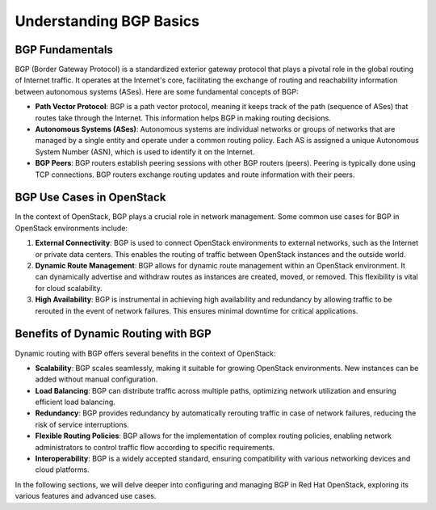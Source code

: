 Understanding BGP Basics
========================

BGP Fundamentals
----------------

BGP (Border Gateway Protocol) is a standardized exterior gateway protocol that plays a pivotal role in the global routing of Internet traffic. It operates at the Internet's core, facilitating the exchange of routing and reachability information between autonomous systems (ASes). Here are some fundamental concepts of BGP:

- **Path Vector Protocol**: BGP is a path vector protocol, meaning it keeps track of the path (sequence of ASes) that routes take through the Internet. This information helps BGP in making routing decisions.

- **Autonomous Systems (ASes)**: Autonomous systems are individual networks or groups of networks that are managed by a single entity and operate under a common routing policy. Each AS is assigned a unique Autonomous System Number (ASN), which is used to identify it on the Internet.

- **BGP Peers**: BGP routers establish peering sessions with other BGP routers (peers). Peering is typically done using TCP connections. BGP routers exchange routing updates and route information with their peers.

BGP Use Cases in OpenStack
---------------------------

In the context of OpenStack, BGP plays a crucial role in network management. Some common use cases for BGP in OpenStack environments include:

1. **External Connectivity**: BGP is used to connect OpenStack environments to external networks, such as the Internet or private data centers. This enables the routing of traffic between OpenStack instances and the outside world.

2. **Dynamic Route Management**: BGP allows for dynamic route management within an OpenStack environment. It can dynamically advertise and withdraw routes as instances are created, moved, or removed. This flexibility is vital for cloud scalability.

3. **High Availability**: BGP is instrumental in achieving high availability and redundancy by allowing traffic to be rerouted in the event of network failures. This ensures minimal downtime for critical applications.

Benefits of Dynamic Routing with BGP
-------------------------------------

Dynamic routing with BGP offers several benefits in the context of OpenStack:

- **Scalability**: BGP scales seamlessly, making it suitable for growing OpenStack environments. New instances can be added without manual configuration.

- **Load Balancing**: BGP can distribute traffic across multiple paths, optimizing network utilization and ensuring efficient load balancing.

- **Redundancy**: BGP provides redundancy by automatically rerouting traffic in case of network failures, reducing the risk of service interruptions.

- **Flexible Routing Policies**: BGP allows for the implementation of complex routing policies, enabling network administrators to control traffic flow according to specific requirements.

- **Interoperability**: BGP is a widely accepted standard, ensuring compatibility with various networking devices and cloud platforms.

In the following sections, we will delve deeper into configuring and managing BGP in Red Hat OpenStack, exploring its various features and advanced use cases.
